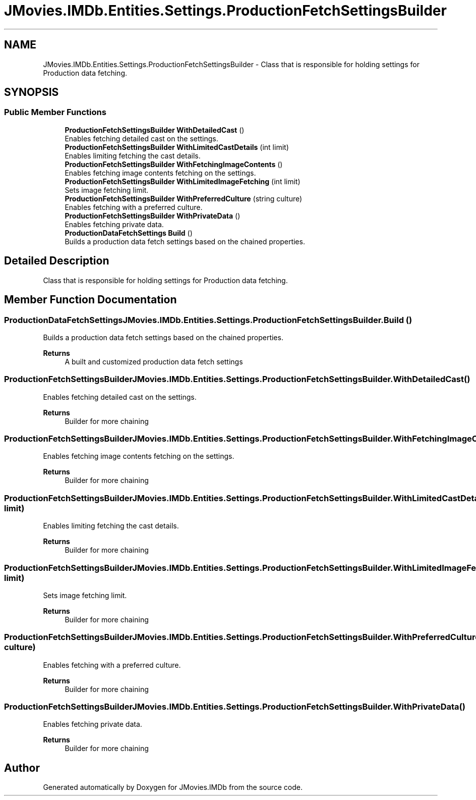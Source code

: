 .TH "JMovies.IMDb.Entities.Settings.ProductionFetchSettingsBuilder" 3 "Sun Feb 26 2023" "JMovies.IMDb" \" -*- nroff -*-
.ad l
.nh
.SH NAME
JMovies.IMDb.Entities.Settings.ProductionFetchSettingsBuilder \- Class that is responsible for holding settings for Production data fetching\&.  

.SH SYNOPSIS
.br
.PP
.SS "Public Member Functions"

.in +1c
.ti -1c
.RI "\fBProductionFetchSettingsBuilder\fP \fBWithDetailedCast\fP ()"
.br
.RI "Enables fetching detailed cast on the settings\&. "
.ti -1c
.RI "\fBProductionFetchSettingsBuilder\fP \fBWithLimitedCastDetails\fP (int limit)"
.br
.RI "Enables limiting fetching the cast details\&. "
.ti -1c
.RI "\fBProductionFetchSettingsBuilder\fP \fBWithFetchingImageContents\fP ()"
.br
.RI "Enables fetching image contents fetching on the settings\&. "
.ti -1c
.RI "\fBProductionFetchSettingsBuilder\fP \fBWithLimitedImageFetching\fP (int limit)"
.br
.RI "Sets image fetching limit\&. "
.ti -1c
.RI "\fBProductionFetchSettingsBuilder\fP \fBWithPreferredCulture\fP (string culture)"
.br
.RI "Enables fetching with a preferred culture\&. "
.ti -1c
.RI "\fBProductionFetchSettingsBuilder\fP \fBWithPrivateData\fP ()"
.br
.RI "Enables fetching private data\&. "
.ti -1c
.RI "\fBProductionDataFetchSettings\fP \fBBuild\fP ()"
.br
.RI "Builds a production data fetch settings based on the chained properties\&. "
.in -1c
.SH "Detailed Description"
.PP 
Class that is responsible for holding settings for Production data fetching\&. 
.SH "Member Function Documentation"
.PP 
.SS "\fBProductionDataFetchSettings\fP JMovies\&.IMDb\&.Entities\&.Settings\&.ProductionFetchSettingsBuilder\&.Build ()"

.PP
Builds a production data fetch settings based on the chained properties\&. 
.PP
\fBReturns\fP
.RS 4
A built and customized production data fetch settings
.RE
.PP

.SS "\fBProductionFetchSettingsBuilder\fP JMovies\&.IMDb\&.Entities\&.Settings\&.ProductionFetchSettingsBuilder\&.WithDetailedCast ()"

.PP
Enables fetching detailed cast on the settings\&. 
.PP
\fBReturns\fP
.RS 4
Builder for more chaining
.RE
.PP

.SS "\fBProductionFetchSettingsBuilder\fP JMovies\&.IMDb\&.Entities\&.Settings\&.ProductionFetchSettingsBuilder\&.WithFetchingImageContents ()"

.PP
Enables fetching image contents fetching on the settings\&. 
.PP
\fBReturns\fP
.RS 4
Builder for more chaining
.RE
.PP

.SS "\fBProductionFetchSettingsBuilder\fP JMovies\&.IMDb\&.Entities\&.Settings\&.ProductionFetchSettingsBuilder\&.WithLimitedCastDetails (int limit)"

.PP
Enables limiting fetching the cast details\&. 
.PP
\fBReturns\fP
.RS 4
Builder for more chaining
.RE
.PP

.SS "\fBProductionFetchSettingsBuilder\fP JMovies\&.IMDb\&.Entities\&.Settings\&.ProductionFetchSettingsBuilder\&.WithLimitedImageFetching (int limit)"

.PP
Sets image fetching limit\&. 
.PP
\fBReturns\fP
.RS 4
Builder for more chaining
.RE
.PP

.SS "\fBProductionFetchSettingsBuilder\fP JMovies\&.IMDb\&.Entities\&.Settings\&.ProductionFetchSettingsBuilder\&.WithPreferredCulture (string culture)"

.PP
Enables fetching with a preferred culture\&. 
.PP
\fBReturns\fP
.RS 4
Builder for more chaining
.RE
.PP

.SS "\fBProductionFetchSettingsBuilder\fP JMovies\&.IMDb\&.Entities\&.Settings\&.ProductionFetchSettingsBuilder\&.WithPrivateData ()"

.PP
Enables fetching private data\&. 
.PP
\fBReturns\fP
.RS 4
Builder for more chaining
.RE
.PP


.SH "Author"
.PP 
Generated automatically by Doxygen for JMovies\&.IMDb from the source code\&.
